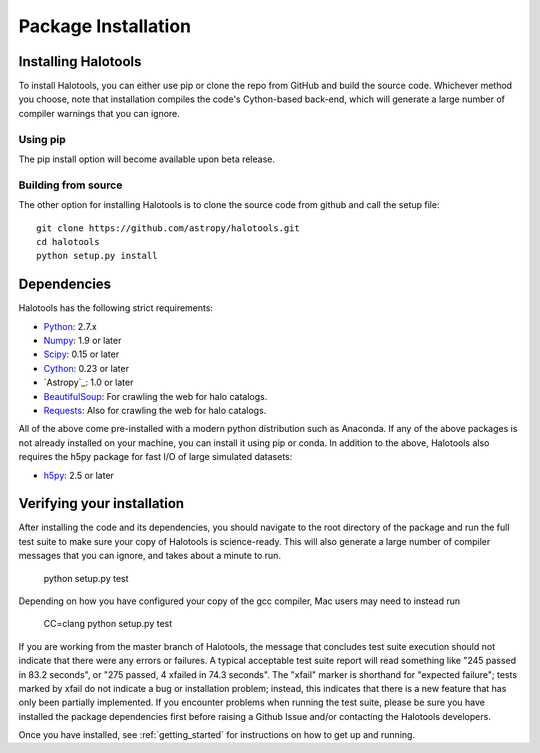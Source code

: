 ************************
Package Installation
************************

.. _step_by_step_install:

Installing Halotools
====================

To install Halotools, you can either use pip or clone the repo from GitHub and build the source code. Whichever method you choose, note that installation compiles the code's Cython-based back-end, which will generate a large number of compiler warnings that you can ignore.

Using pip
-------------

The pip install option will become available upon beta release.

Building from source 
--------------------------

The other option for installing Halotools is to clone the source code from github and call the setup file::

	git clone https://github.com/astropy/halotools.git
	cd halotools
	python setup.py install

Dependencies
============

Halotools has the following strict requirements:

- `Python <http://www.python.org/>`_: 2.7.x

- `Numpy <http://www.numpy.org/>`_: 1.9 or later

- `Scipy <http://www.scipy.org/>`_: 0.15 or later

- `Cython <http://www.cython.org/>`_: 0.23 or later

- `Astropy`_: 1.0 or later

- `BeautifulSoup <http://www.crummy.com/software/BeautifulSoup/>`_: For crawling the web for halo catalogs. 

- `Requests <http://docs.python-requests.org/en/latest/>`_: Also for crawling the web for halo catalogs. 

All of the above come pre-installed with a modern python distribution such as Anaconda. If any of the above packages is not already installed on your machine, you can install it using pip or conda. In addition to the above, Halotools also requires the h5py package for fast I/O of large simulated datasets:

- `h5py <http://h5py.org/>`_: 2.5 or later


Verifying your installation 
==============================


After installing the code and its dependencies, you should navigate to the root directory of the package and run the full test suite to make sure your copy of Halotools is science-ready. This will also generate a large number of compiler messages that you can ignore, and takes about a minute to run.

	python setup.py test 

Depending on how you have configured your copy of the gcc compiler, Mac users may need to instead run

	CC=clang python setup.py test 

If you are working from the master branch of Halotools, the message that concludes test suite execution should not indicate that there were any errors or failures. A typical acceptable test suite report will read something like "245 passed in 83.2 seconds", 
or "275 passed, 4 xfailed in 74.3 seconds". The "xfail" marker is shorthand for "expected failure"; tests marked by xfail do not indicate a bug or installation problem; instead, this indicates that there is a new feature that has only been partially implemented. If you encounter problems when running the test suite, please be sure you have installed the package dependencies first before raising a Github Issue and/or contacting the Halotools developers.  

Once you have installed, see :ref:`getting_started` for instructions on how to get up and running. 





